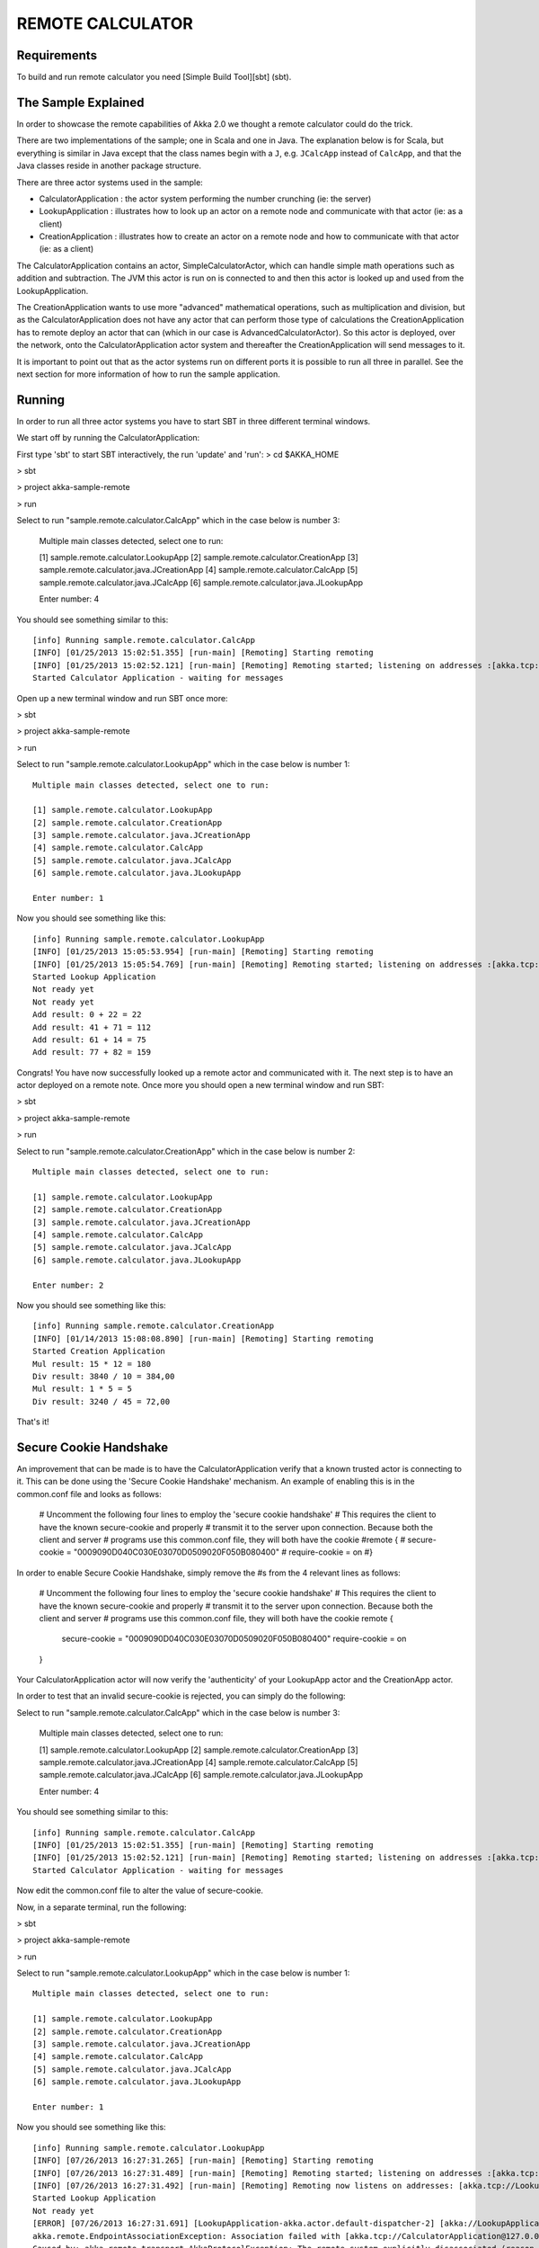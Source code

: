 REMOTE CALCULATOR
=================

Requirements
------------

To build and run remote calculator you need [Simple Build Tool][sbt] (sbt).

The Sample Explained
--------------------

In order to showcase the remote capabilities of Akka 2.0 we thought a remote calculator could do the trick.

There are two implementations of the sample; one in Scala and one in Java.
The explanation below is for Scala, but everything is similar in Java except that the class names begin with a ``J``,
e.g. ``JCalcApp`` instead of ``CalcApp``, and that the Java classes reside in another package structure.

There are three actor systems used in the sample:

* CalculatorApplication : the actor system performing the number crunching (ie: the server)
* LookupApplication     : illustrates how to look up an actor on a remote node and communicate with that actor (ie: as a client)
* CreationApplication   : illustrates how to create an actor on a remote node and how to communicate with that actor (ie: as a client)

The CalculatorApplication contains an actor, SimpleCalculatorActor, which can handle simple math operations such as
addition and subtraction. The JVM this actor is run on is connected to and then this actor is looked up and used from the LookupApplication.

The CreationApplication wants to use more "advanced" mathematical operations, such as multiplication and division,
but as the CalculatorApplication does not have any actor that can perform those type of calculations the
CreationApplication has to remote deploy an actor that can (which in our case is AdvancedCalculatorActor).
So this actor is deployed, over the network, onto the CalculatorApplication actor system and thereafter the
CreationApplication will send messages to it.

It is important to point out that as the actor systems run on different ports it is possible to run all three in parallel.
See the next section for more information of how to run the sample application.

Running
-------

In order to run all three actor systems you have to start SBT in three different terminal windows.

We start off by running the CalculatorApplication:

First type 'sbt' to start SBT interactively, the run 'update' and 'run':
> cd $AKKA_HOME

> sbt

> project akka-sample-remote

> run

Select to run "sample.remote.calculator.CalcApp" which in the case below is number 3:

    Multiple main classes detected, select one to run:

    [1] sample.remote.calculator.LookupApp
    [2] sample.remote.calculator.CreationApp
    [3] sample.remote.calculator.java.JCreationApp
    [4] sample.remote.calculator.CalcApp
    [5] sample.remote.calculator.java.JCalcApp
    [6] sample.remote.calculator.java.JLookupApp

    Enter number: 4

You should see something similar to this::

    [info] Running sample.remote.calculator.CalcApp
    [INFO] [01/25/2013 15:02:51.355] [run-main] [Remoting] Starting remoting
    [INFO] [01/25/2013 15:02:52.121] [run-main] [Remoting] Remoting started; listening on addresses :[akka.tcp://CalculatorApplication@127.0.0.1:2552]
    Started Calculator Application - waiting for messages

Open up a new terminal window and run SBT once more:

> sbt

> project akka-sample-remote

> run

Select to run "sample.remote.calculator.LookupApp" which in the case below is number 1::

    Multiple main classes detected, select one to run:

    [1] sample.remote.calculator.LookupApp
    [2] sample.remote.calculator.CreationApp
    [3] sample.remote.calculator.java.JCreationApp
    [4] sample.remote.calculator.CalcApp
    [5] sample.remote.calculator.java.JCalcApp
    [6] sample.remote.calculator.java.JLookupApp

    Enter number: 1

Now you should see something like this::

    [info] Running sample.remote.calculator.LookupApp
    [INFO] [01/25/2013 15:05:53.954] [run-main] [Remoting] Starting remoting
    [INFO] [01/25/2013 15:05:54.769] [run-main] [Remoting] Remoting started; listening on addresses :[akka.tcp://LookupApplication@127.0.0.1:2553]
    Started Lookup Application
    Not ready yet
    Not ready yet
    Add result: 0 + 22 = 22
    Add result: 41 + 71 = 112
    Add result: 61 + 14 = 75
    Add result: 77 + 82 = 159

Congrats! You have now successfully looked up a remote actor and communicated with it.
The next step is to have an actor deployed on a remote note.
Once more you should open a new terminal window and run SBT:

> sbt

> project akka-sample-remote

> run

Select to run "sample.remote.calculator.CreationApp" which in the case below is number 2::

    Multiple main classes detected, select one to run:

    [1] sample.remote.calculator.LookupApp
    [2] sample.remote.calculator.CreationApp
    [3] sample.remote.calculator.java.JCreationApp
    [4] sample.remote.calculator.CalcApp
    [5] sample.remote.calculator.java.JCalcApp
    [6] sample.remote.calculator.java.JLookupApp

    Enter number: 2

Now you should see something like this::

    [info] Running sample.remote.calculator.CreationApp
    [INFO] [01/14/2013 15:08:08.890] [run-main] [Remoting] Starting remoting
    Started Creation Application
    Mul result: 15 * 12 = 180
    Div result: 3840 / 10 = 384,00
    Mul result: 1 * 5 = 5
    Div result: 3240 / 45 = 72,00

That's it!


Secure Cookie Handshake
-----------------------

An improvement that can be made is to have the CalculatorApplication verify that a known trusted actor is connecting to
it. This can be done using the 'Secure Cookie Handshake' mechanism. An example of enabling this is in the common.conf
file and looks as follows:

  # Uncomment the following four lines to employ the 'secure cookie handshake'
  # This requires the client to have the known secure-cookie and properly
  # transmit it to the server upon connection. Because both the client and server
  # programs use this common.conf file, they will both have the cookie
  #remote {
  #  secure-cookie = "0009090D040C030E03070D0509020F050B080400"
  #  require-cookie = on
  #}

In order to enable Secure Cookie Handshake, simply remove the #s from the 4 relevant lines as follows:

  # Uncomment the following four lines to employ the 'secure cookie handshake'
  # This requires the client to have the known secure-cookie and properly
  # transmit it to the server upon connection. Because both the client and server
  # programs use this common.conf file, they will both have the cookie
  remote {
    secure-cookie = "0009090D040C030E03070D0509020F050B080400"
    require-cookie = on
  }

Your CalculatorApplication actor will now verify the 'authenticity' of your LookupApp actor and the CreationApp actor.

In order to test that an invalid secure-cookie is rejected, you can simply do the following:

Select to run "sample.remote.calculator.CalcApp" which in the case below is number 3:

    Multiple main classes detected, select one to run:

    [1] sample.remote.calculator.LookupApp
    [2] sample.remote.calculator.CreationApp
    [3] sample.remote.calculator.java.JCreationApp
    [4] sample.remote.calculator.CalcApp
    [5] sample.remote.calculator.java.JCalcApp
    [6] sample.remote.calculator.java.JLookupApp

    Enter number: 4

You should see something similar to this::

    [info] Running sample.remote.calculator.CalcApp
    [INFO] [01/25/2013 15:02:51.355] [run-main] [Remoting] Starting remoting
    [INFO] [01/25/2013 15:02:52.121] [run-main] [Remoting] Remoting started; listening on addresses :[akka.tcp://CalculatorApplication@127.0.0.1:2552]
    Started Calculator Application - waiting for messages



Now edit the common.conf file to alter the value of secure-cookie.


Now, in a separate terminal, run the following:

> sbt

> project akka-sample-remote

> run

Select to run "sample.remote.calculator.LookupApp" which in the case below is number 1::

    Multiple main classes detected, select one to run:

    [1] sample.remote.calculator.LookupApp
    [2] sample.remote.calculator.CreationApp
    [3] sample.remote.calculator.java.JCreationApp
    [4] sample.remote.calculator.CalcApp
    [5] sample.remote.calculator.java.JCalcApp
    [6] sample.remote.calculator.java.JLookupApp

    Enter number: 1

Now you should see something like this::


    [info] Running sample.remote.calculator.LookupApp
    [INFO] [07/26/2013 16:27:31.265] [run-main] [Remoting] Starting remoting
    [INFO] [07/26/2013 16:27:31.489] [run-main] [Remoting] Remoting started; listening on addresses :[akka.tcp://LookupApplication@127.0.0.1:2553]
    [INFO] [07/26/2013 16:27:31.492] [run-main] [Remoting] Remoting now listens on addresses: [akka.tcp://LookupApplication@127.0.0.1:2553]
    Started Lookup Application
    Not ready yet
    [ERROR] [07/26/2013 16:27:31.691] [LookupApplication-akka.actor.default-dispatcher-2] [akka://LookupApplication/system/endpointManager/reliableEndpointWriter-akka.tcp%3A%2F%2FCalculatorApplication%40127.0.0.1%3A2552-0/endpointWriter] AssociationError [akka.tcp://LookupApplication@127.0.0.1:2553] -> [akka.tcp://CalculatorApplication@127.0.0.1:2552]: Error [Association failed with [akka.tcp://CalculatorApplication@127.0.0.1:2552]] [
    akka.remote.EndpointAssociationException: Association failed with [akka.tcp://CalculatorApplication@127.0.0.1:2552]
    Caused by: akka.remote.transport.AkkaProtocolException: The remote system explicitly disassociated (reason unknown).
    ]

You can see that the client LookupApp was unable to connect to the CalculatorApplication's AKKA system.


Notice
------

The sample application is just that, i.e. a sample. Parts of it are not the way you would do a "real" application.
Some improvements are:
 - remove all hard coded addresses from the code as they reduce the flexibility of how and
   where the application can be run. We leave this to the astute reader to refine the sample into a real-world app.
 - handle the akka.remote.EndpointAssociationException in the case of failed Secure Cookie Handshake


* `Akka <http://akka.io/>`_
* `SBT <http://https://github.com/harrah/xsbt/wiki/>`_
